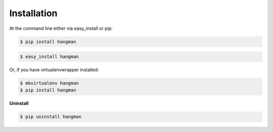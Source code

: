 ============
Installation
============

At the command line either via easy_install or pip:

.. code-block:: shell

    $ pip install hangman

.. code-block:: shell

    $ easy_install hangman

Or, if you have virtualenvwrapper installed:

.. code-block:: shell

    $ mkvirtualenv hangman
    $ pip install hangman

**Uninstall**

.. code-block:: shell

    $ pip uninstall hangman
